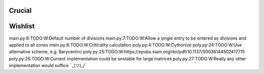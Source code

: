 Crucial
-------

Wishlist
--------
main.py:6:TODO:W:Default number of divisions
main.py:7:TODO:W:Allow a single entry to be entered as divisions and applied to all zones
main.py:8:TODO:W:Criticality calculation
poly.py:4:TODO:W:Cythonize
poly.py:24:TODO:W:Use alternative scheme, e.g. Barycentric
poly.py:25:TODO:W:https://epubs.siam.org/doi/pdf/10.1137/S0036144502417715
poly.py:26:TODO:W:Current implementation could be unstable for large matrices
poly.py:27:TODO:W:Really any other implementation would suffice ¯\_(ツ)_/¯
